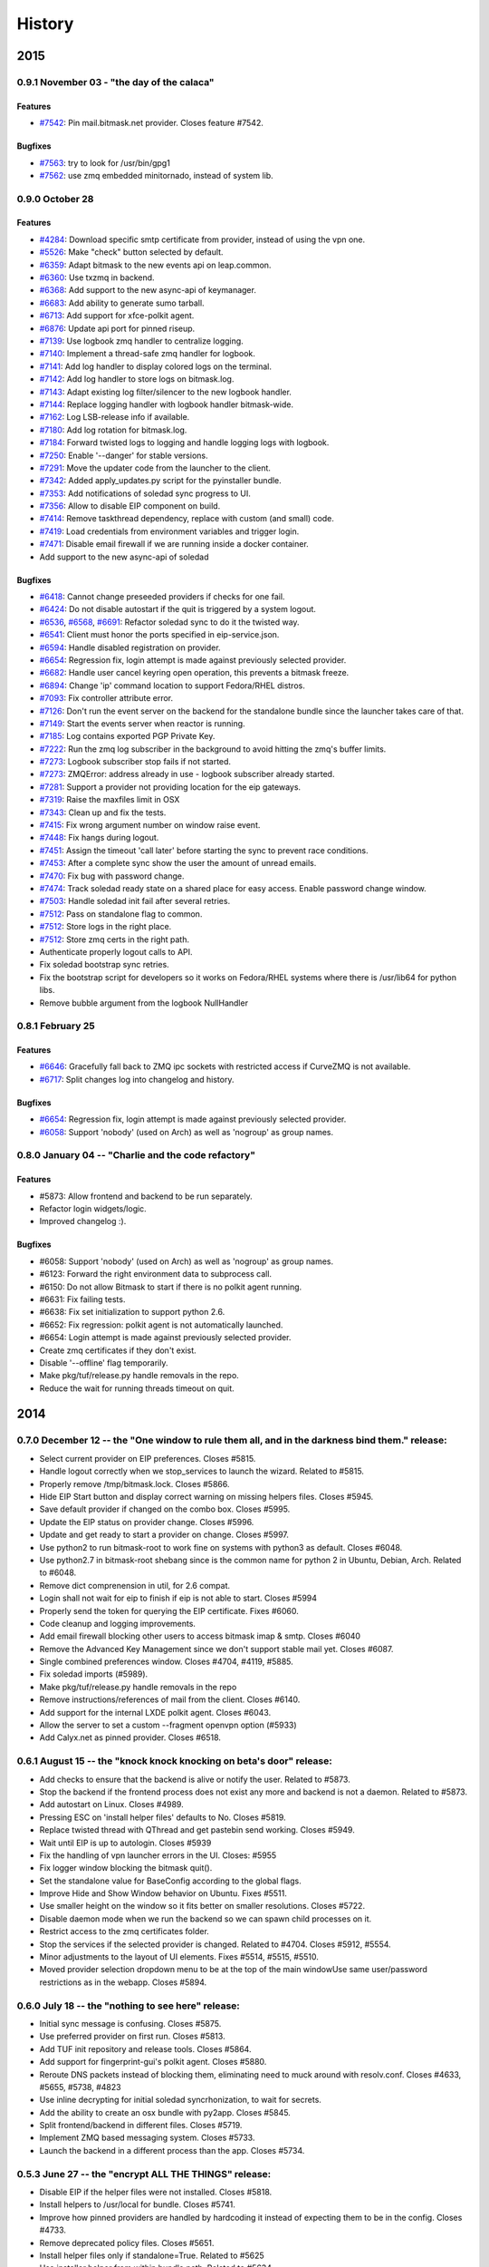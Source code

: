 .. :history::

History
-------

====
2015
====

0.9.1 November 03 - "the day of the calaca"
+++++++++++++++++++++++++++++++++++++++++++

Features
~~~~~~~~
- `#7542 <https://leap.se/code/issues/7542>`_: Pin mail.bitmask.net provider. Closes feature #7542.

Bugfixes
~~~~~~~~
- `#7563 <https://leap.se/code/issues/7563>`_: try to look for /usr/bin/gpg1
- `#7562 <https://leap.se/code/issues/7562>`_: use zmq embedded minitornado, instead of system lib.

0.9.0 October 28
++++++++++++++++

Features
~~~~~~~~

- `#4284 <https://leap.se/code/issues/4284>`_: Download specific smtp certificate from provider, instead of using the vpn one.
- `#5526 <https://leap.se/code/issues/5526>`_: Make "check" button selected by default.
- `#6359 <https://leap.se/code/issues/6359>`_: Adapt bitmask to the new events api on leap.common.
- `#6360 <https://leap.se/code/issues/6360>`_: Use txzmq in backend.
- `#6368 <https://leap.se/code/issues/6368>`_: Add support to the new async-api of keymanager.
- `#6683 <https://leap.se/code/issues/6683>`_: Add ability to generate sumo tarball.
- `#6713 <https://leap.se/code/issues/6713>`_: Add support for xfce-polkit agent.
- `#6876 <https://leap.se/code/issues/6876>`_: Update api port for pinned riseup.
- `#7139 <https://leap.se/code/issues/7139>`_: Use logbook zmq handler to centralize logging.
- `#7140 <https://leap.se/code/issues/7140>`_: Implement a thread-safe zmq handler for logbook.
- `#7141 <https://leap.se/code/issues/7141>`_: Add log handler to display colored logs on the terminal.
- `#7142 <https://leap.se/code/issues/7142>`_: Add log handler to store logs on bitmask.log.
- `#7143 <https://leap.se/code/issues/7143>`_: Adapt existing log filter/silencer to the new logbook handler.
- `#7144 <https://leap.se/code/issues/7144>`_: Replace logging handler with logbook handler bitmask-wide.
- `#7162 <https://leap.se/code/issues/7162>`_: Log LSB-release info if available.
- `#7180 <https://leap.se/code/issues/7180>`_: Add log rotation for bitmask.log.
- `#7184 <https://leap.se/code/issues/7184>`_: Forward twisted logs to logging and handle logging logs with logbook.
- `#7250 <https://leap.se/code/issues/7250>`_: Enable '--danger' for stable versions.
- `#7291 <https://leap.se/code/issues/7291>`_: Move the updater code from the launcher to the client.
- `#7342 <https://leap.se/code/issues/7342>`_: Added apply_updates.py script for the pyinstaller bundle.
- `#7353 <https://leap.se/code/issues/7353>`_: Add notifications of soledad sync progress to UI.
- `#7356 <https://leap.se/code/issues/7356>`_: Allow to disable EIP component on build.
- `#7414 <https://leap.se/code/issues/7414>`_: Remove taskthread dependency, replace with custom (and small) code.
- `#7419 <https://leap.se/code/issues/7419>`_: Load credentials from environment variables and trigger login.
- `#7471 <https://leap.se/code/issues/7471>`_: Disable email firewall if we are running inside a docker container.
- Add support to the new async-api of soledad

Bugfixes
~~~~~~~~

- `#6418 <https://leap.se/code/issues/6418>`_: Cannot change preseeded providers if checks for one fail.
- `#6424 <https://leap.se/code/issues/6424>`_: Do not disable autostart if the quit is triggered by a system logout.
- `#6536 <https://leap.se/code/issues/6536>`_, `#6568 <https://leap.se/code/issues/6568>`_, `#6691 <https://leap.se/code/issues/6691>`_: Refactor soledad sync to do it the twisted way.
- `#6541 <https://leap.se/code/issues/6541>`_: Client must honor the ports specified in eip-service.json.
- `#6594 <https://leap.se/code/issues/6594>`_: Handle disabled registration on provider.
- `#6654 <https://leap.se/code/issues/6654>`_: Regression fix, login attempt is made against previously selected provider.
- `#6682 <https://leap.se/code/issues/6682>`_: Handle user cancel keyring open operation, this prevents a bitmask freeze.
- `#6894 <https://leap.se/code/issues/6894>`_: Change 'ip' command location to support Fedora/RHEL distros.
- `#7093 <https://leap.se/code/issues/7093>`_: Fix controller attribute error.
- `#7126 <https://leap.se/code/issues/7126>`_: Don't run the event server on the backend for the standalone bundle since the launcher takes care of that.
- `#7149 <https://leap.se/code/issues/7149>`_: Start the events server when reactor is running.
- `#7185 <https://leap.se/code/issues/7185>`_: Log contains exported PGP Private Key.
- `#7222 <https://leap.se/code/issues/7222>`_: Run the zmq log subscriber in the background to avoid hitting the zmq's buffer limits.
- `#7273 <https://leap.se/code/issues/7273>`_: Logbook subscriber stop fails if not started.
- `#7273 <https://leap.se/code/issues/7273>`_: ZMQError: address already in use - logbook subscriber already started.
- `#7281 <https://leap.se/code/issues/7281>`_: Support a provider not providing location for the eip gateways.
- `#7319 <https://leap.se/code/issues/7319>`_: Raise the maxfiles limit in OSX
- `#7343 <https://leap.se/code/issues/7343>`_: Clean up and fix the tests.
- `#7415 <https://leap.se/code/issues/7415>`_: Fix wrong argument number on window raise event.
- `#7448 <https://leap.se/code/issues/7448>`_: Fix hangs during logout.
- `#7451 <https://leap.se/code/issues/7451>`_: Assign the timeout 'call later' before starting the sync to prevent race conditions.
- `#7453 <https://leap.se/code/issues/7453>`_: After a complete sync show the user the amount of unread emails.
- `#7470 <https://leap.se/code/issues/7470>`_: Fix bug with password change.
- `#7474 <https://leap.se/code/issues/7474>`_: Track soledad ready state on a shared place for easy access. Enable password change window.
- `#7503 <https://leap.se/code/issues/7503>`_: Handle soledad init fail after several retries.
- `#7512 <https://leap.se/code/issues/7512>`_: Pass on standalone flag to common.
- `#7512 <https://leap.se/code/issues/7512>`_: Store logs in the right place.
- `#7512 <https://leap.se/code/issues/7512>`_: Store zmq certs in the right path.
- Authenticate properly logout calls to API.
- Fix soledad bootstrap sync retries.
- Fix the bootstrap script for developers so it works on Fedora/RHEL systems where there is /usr/lib64 for python libs.
- Remove bubble argument from the logbook NullHandler

0.8.1 February 25
+++++++++++++++++

Features
~~~~~~~~
- `#6646 <https://leap.se/code/issues/6658>`_: Gracefully fall back to ZMQ ipc sockets with restricted access if CurveZMQ is not available.
- `#6717 <https://leap.se/code/issues/6717>`_: Split changes log into changelog and history.

Bugfixes
~~~~~~~~
- `#6654 <https://leap.se/code/issues/6654>`_: Regression fix, login attempt is made against previously selected provider.
- `#6058 <https://leap.se/code/issues/6058>`_: Support 'nobody' (used on Arch) as well as 'nogroup' as group names.

0.8.0 January 04 -- "Charlie and the code refactory"
++++++++++++++++++++++++++++++++++++++++++++++++++++

Features
~~~~~~~~
- #5873: Allow frontend and backend to be run separately.
- Refactor login widgets/logic.
- Improved changelog :).

Bugfixes
~~~~~~~~
- #6058: Support 'nobody' (used on Arch) as well as 'nogroup' as group names.
- #6123: Forward the right environment data to subprocess call.
- #6150: Do not allow Bitmask to start if there is no polkit agent running.
- #6631: Fix failing tests.
- #6638: Fix set initialization to support python 2.6.
- #6652: Fix regression: polkit agent is not automatically launched.
- #6654: Login attempt is made against previously selected provider.
- Create zmq certificates if they don't exist.
- Disable '--offline' flag temporarily.
- Make pkg/tuf/release.py handle removals in the repo.
- Reduce the wait for running threads timeout on quit.

====
2014
====

0.7.0 December 12 -- the "One window to rule them all, and in the darkness bind them." release:
+++++++++++++++++++++++++++++++++++++++++++++++++++++++++++++++++++++++++++++++++++++++++++++++

- Select current provider on EIP preferences. Closes #5815.
- Handle logout correctly when we stop_services to launch the
  wizard. Related to #5815.
- Properly remove /tmp/bitmask.lock. Closes #5866.
- Hide EIP Start button and display correct warning on missing helpers
  files. Closes #5945.
- Save default provider if changed on the combo box. Closes #5995.
- Update the EIP status on provider change. Closes #5996.
- Update and get ready to start a provider on change. Closes #5997.
- Use python2 to run bitmask-root to work fine on systems with python3
  as default. Closes #6048.
- Use python2.7 in bitmask-root shebang since is the common name for
  python 2 in Ubuntu, Debian, Arch. Related to #6048.
- Remove dict comprenension in util, for 2.6 compat.
- Login shall not wait for eip to finish if eip is not able to
  start. Closes #5994
- Properly send the token for querying the EIP certificate. Fixes
  #6060.
- Code cleanup and logging improvements.
- Add email firewall blocking other users to access bitmask imap &
  smtp. Closes #6040
- Remove the Advanced Key Management since we don't support stable
  mail yet. Closes #6087.
- Single combined preferences window. Closes #4704, #4119, #5885.
- Fix soledad imports (#5989).
- Make pkg/tuf/release.py handle removals in the repo
- Remove instructions/references of mail from the client. Closes #6140.
- Add support for the internal LXDE polkit agent. Closes #6043.
- Allow the server to set a custom --fragment openvpn option (#5933)
- Add Calyx.net as pinned provider. Closes #6518.

0.6.1 August 15 -- the "knock knock knocking on beta's door" release:
+++++++++++++++++++++++++++++++++++++++++++++++++++++++++++++++++++++

- Add checks to ensure that the backend is alive or notify the
  user. Related to #5873.
- Stop the backend if the frontend process does not exist any more and
  backend is not a daemon. Related to #5873.
- Add autostart on Linux. Closes #4989.
- Pressing ESC on 'install helper files' defaults to No. Closes #5819.
- Replace twisted thread with QThread and get pastebin send
  working. Closes #5949.
- Wait until EIP is up to autologin. Closes #5939
- Fix the handling of vpn launcher errors in the UI. Closes: #5955
- Fix logger window blocking the bitmask quit().
- Set the standalone value for BaseConfig according to the global
  flags.
- Improve Hide and Show Window behavior on Ubuntu. Fixes #5511.
- Use smaller height on the window so it fits better on smaller
  resolutions. Closes #5722.
- Disable daemon mode when we run the backend so we can spawn child
  processes on it.
- Restrict access to the zmq certificates folder.
- Stop the services if the selected provider is changed. Related to
  #4704. Closes #5912, #5554.
- Minor adjustments to the layout of UI elements. Fixes #5514, #5515,
  #5510.
- Moved provider selection dropdown menu to be at the top of the main
  windowUse same user/password restrictions as in the webapp. Closes
  #5894.

0.6.0 July 18 -- the "nothing to see here" release:
+++++++++++++++++++++++++++++++++++++++++++++++++++

- Initial sync message is confusing. Closes #5875.
- Use preferred provider on first run. Closes #5813.
- Add TUF init repository and release tools. Closes #5864.
- Add support for fingerprint-gui's polkit agent. Closes #5880.
- Reroute DNS packets instead of blocking them, eliminating need to
  muck around with resolv.conf. Closes #4633, #5655, #5738, #4823
- Use inline decrypting for initial soledad syncrhonization, to wait
  for secrets.
- Add the ability to create an osx bundle with py2app. Closes #5845.
- Split frontend/backend in different files. Closes #5719.
- Implement ZMQ based messaging system. Closes #5733.
- Launch the backend in a different process than the app. Closes
  #5734.

0.5.3 June 27 -- the "encrypt ALL THE THINGS" release:
++++++++++++++++++++++++++++++++++++++++++++++++++++++

- Disable EIP if the helper files were not installed. Closes #5818.
- Install helpers to /usr/local for bundle. Closes #5741.
- Improve how pinned providers are handled by hardcoding it instead of
  expecting them to be in the config. Closes #4733.
- Remove deprecated policy files. Closes #5651.
- Install helper files only if standalone=True. Related to #5625
- Use installer helper from within bundle path. Related to #5634
- Pin Riseup as a provider. Closes #5783.
- Update the bundled binaries to their path if their sha256 is not
  correct. Closes #5759.
- Use a dict instead an object to ease later serialization of
  ProviderConfig.

0.5.2 June 6 -- the "are we there yet" release:
+++++++++++++++++++++++++++++++++++++++++++++++

- Unblock local multicast IPs from linux firewall, to allow SSDP and
  Bonjour/mDNS to work.
- Add support for gnome-shell polkit agent. Closes #4144, #4218.
- Update username regex to support the same as webapp. Closes #5965.
- Wrong error message for username too short. Fixes #5697.
- Cleanup and refactor username/password validators.
- Fix EIP autostart failing. Closes #5721.
- Block ipv6 traffic for the moment. Closes #5693
- Fix bug with ipv6 blocking that caused block to not get removed from
  firewall when Bitmask quit.
- Bring firewall down when switching EIP off. Closes #5687
- Add OPENVPN_BIN_PATH for OSX so that EIP starts properly.
- Allow usernames to end in a digit.
- Improve signal handling in the mainwindow and wizard.
- Enable UI when OpenVPN bin is not found, plus check before starting
  EIP. Fixes #5619.
- Properly set the userid for SMTP.
- Update EIP UI if it fails to download the config.
- Make use of cmdline in psutil backwards-compatible. Closes #5689
- Add versioning support to bitmask-root.
- Show flag of country for eip exit node, if available. Related #1232
- Fix nameserver restoring. Closes #5692
- Warn user if resolvconf cannot be found.
- Refactor Keymanager to backend. Closes #5711.
- Cleanup backend from hacks. Closes #5698.
- Improve wait and quit process.
- Move soledad password change to backend.
- Move Mail logic to backend.
- Separate imap/smtp logic from conductor.
- Refactor SoledadBootstrapper to backend. Closes #5481.

0.5.1 May 16 -- the "lil less leaky" release:
+++++++++++++++++++++++++++++++++++++++++++++

- Use non blocking dialog so the Pastebin result does not block the
  app. Closes #5404.
- Handle provider setup problems and show an error to the user. Closes
  #5424.
- Disable providers combo box during check and enable combo or line
  edit depending on radio button. Closes #5495.
- Hide the bandwidth widget and update status icon if the openvpn
  process is killed. Closes #5497.
- Change password doesn't work. Closes #5540.
- Hide services that the current logged in provider does not
  have. Closes #5550.
- If we don't have a provider supporting that service we hide the
  actions along with the widgets. Related to #5550.
- Client mistakenly says that traffic is routed in the clear. Closes
  #5551.
- Avoid user getting errors if he does a 'ctrl-c' on the wizard during
  the first run. Closes #5559.
- Download/upload rates were displayed backwards in the widget
  rate. Closes #5563.
- Fix unable to login issue. Closes #5581.
- Hardcode paths for openvpn if STANDALONE=True. Related: #5592
- Increase waiting time to wait for polkit agent to be up. Closes:
  #5595
- Use openvpn hard restart. Closes: #5669
- Enable Turn ON button for EIP whenever possible (json and cert are
  in place). Fixes #5665, #5666.
- Fix Logout button bottom margin. Fixes #4987.
- Properly finish the Qt app before stopping the reactor.
- Let OpenVPN run its course when a ping-restart happens. Fixes #5564.
- Refactor smtp logic into its bootstrapper.
- Add flag to allow the user to start the app hidden in the
  tray. Closes #4990.
- Refactor: move SRPAuth to the backend. Closes #5347.
- Refactor: move EIP to backend. Closes #5349.
- Use PySide @Slot decorator instead of 'SLOT' docstring. Closes
  #5506.
- Advanced key management: show a note to the user if the provider
  does not support Encrypted Email. Closes #5513.
- Gracefully handle SIGTERM, with addSystemEventTrigger twisted
  reactor's method. Closes #5672.
- Hide the main window on quit as first thing and show a tooltip to
  inform that we are closing.
- Increase expiration life of a pastebin log from 1 week to 1 month.
- Use iptables firewall. Closes: #5588
- Refactor Soledad initialization retries to SoledadBootstrapper.
- Refactor EIPBootstrapper to the backend. Closes #5348.
- Add flag to skip provider checks in wizard (only for testing).
- Add support for Mate's polkit agent.

0.5.0 Apr 4 -- the "Long time no see" release:
++++++++++++++++++++++++++++++++++++++++++++++
- Fix logging out typo, closes #4815.
- Improve logout action, related to #5131.
- In case of soledad bootstrap error (e.g.: network failure), re run
  all the setup process.
- Correct resolvconf usage. Avoids permanent break of
  resolv.conf. Closes #4633.
- Disable and stop EIP when you set EIP as disabled in the preferences
  dialog. Closes #4670.
- Advanced Key Management: add view for stored public keys. Closes
  #4734.
- Reset registration error and input widgets if the user goes back to
  provider selection in wizard. Closes #4742.
- Disconnect signals before closing the wizard. Closes #4817.
- Fix logout error message, display it similarly to other errors in
  the app. Closes #4942.
- Client should say 1 unread email, not emails. Closes #4952.
- Update menu name in Wizard. Closes #4984.
- Config help menu: do not use an empty password. Closes #4985.
- Handle wizard close correctly. Closes #4986.
- Fix "Something went wrong with the logout" misleading error in every
  logout. Closes #4995 and #5071.
- Use version checks in the wizard when the user choose to use an
  existing provider. Closes #5048.
- Move error messages from srpauth to the GUI and refactor
  signals. Closes #5219.
- Fix psutil version to avoid conflicts with gnupg required
  version. Closes #5309.
- Update bitmask url in PKG-INFO. Closes #5395.
- Disable 'next' button if the checks passed but the provider is
  changed. Closes #5396.
- Do not start soledad and mail if the mail service is
  disabled. Closes #5411.
- Don't escape logs for pastebin. Closes #5433.
- Handle closed Soledad database on quit, speedup exit. Closes #5130.
- Catch shutdown errors. Closes: #5313
- Properly reset imap session on logout. Closes: #4925
- Sync Soledad before bootstrapping mail only if the key for the user
  is not found locally. Otherwise, defer to thread and
  continue. Closes #5083.
- Set as selected default for the eip preferences window the item
  selented in the bitmask main window. Closes #5153.
- Cancel login does not work or needs to be pressed twice. Closes
  #4869, #4973.
- Fail gracefully against keyring import errors.
- Update requirements and code for the new psutil version.
- Use Bitmask icon instead of LEAP's for the super user dialog in
  OSX. Fixes #4273.
- Workaround a bug in Ubuntu where the menu is not displayed in the
  global menu bar. Fixes #5420.
- Wizard: select by default the use of an existing provider if we have
  configured at least one. Closes #4488.
- Add in-app indication of how to connect to local imap and
  smtp. Closes #4530.
- Warn the user on incompatible api error.
- Warn the user if is using an old app version. Closes #4636.
- Minor UI changes: re-arrange main window so that the login widget is
  at the top and preferences are available under the menu.
- Disable Advanced Key Manager import feature since it's experimental
  and may cause data loss. Closes #4877.
- Offline mode for debugging. Closes: #4943
- Add pastebin button to upload logs from the logs window to ease bug
  report. Closes #5163.
- Add support for self signed certs. Closes #5391.
- Add hotkey for the Help menu. Closes #5401.
- Add --repair-mailboxes command line option. It will be needed to
  migrate existing account after a data schema changes, like it will
  be happening for 0.5.0. Closes #4792.
- Make first Soledad sync wait for EIP to come up after logging in.
  Fixes #4885.
- Ensure IMAP flushes data to disk before quitting. Closes #5095.
- Update key manager auth to interact with webapp v2. Fixes #5120.
- Handle invalid auth tokens when syncing Soledad, and show an error
  on the GUI. Fixes #5191.
- After connecting EIP check for DNS resolution and warn the user on
  error. Closes #5301.
- Display domain for provider the user has just logged in. Fixes
  #4631.
- Add ability to import a maildir into a local mailbox.
- Add ability to write mail logs to a separate file.
- Show hash info in About bitmask (for debian versions).
- Add the appname in the reported version string.
- Move/refactor SRPRegister to the backend.
- Add ability to nice application via environment variable.
- Refactor ProviderBootstrapper out of the UI modules to a Backend
  module, obscuring all the details.
- Remove qt4reactor as a dependency.

====
2013
====

0.3.8 Dec 6 -- the "Three week child" release:
+++++++++++++++++++++++++++++++++++++++++++++++
- Make the preferences window selects the current selected provider in
  the login widget even if the user is not logged in. Closes #4490.
- Support non-ascii characters in a provider name. Closes #4952.
- Disable Turn On EIP in tray if the service is disabled. Closes #4630.
- Do not show the generic message "EIP has stopped" since it's
  redundant. Fixes #4632.
- Avoid attempt to install policykit file in debian package. Closes:
  #4404
- Properly close Soledad at quit time. Fixes #4504.
- Fix soledad bootstrap subtasks order. Closes #4537.
- Add --nobind as a VPN parameter to prevent binding on local
  addresses. Fixes #4543.
- Disable Turn On EIP until we have an usable provider. Closes #4523.
- Load provider if the wizard was rejected and the setup was
  completed.
- Disable Turn On EIP if the "Encrypted Internet" service is disabled.
  Closes #4555.
- If EIP service is disabled display 'Disabled' instead of 'You need
  to login to use Encrypted Internet'.
- Disable eip-config until we have configured the provider. Closes
  #4422.

0.3.7 Nov 15 -- the "The Big Lebowsky" release:
+++++++++++++++++++++++++++++++++++++++++++++++
- Use custom SysTray in order to display per-service tooltip easily.
  Closes #3998.
- Escape logs with html contents so they get displayed in plaintext
  on the log viewer. Closes #4146.
- Wizard now behaves correctly in provider selection after click
  'cancel' or 'back'. Closes #4148.
- Handle Timeout errors during register process. Closes #4358.
- Send user's key to nickserver whenever keymanager is
  initialized. Closes #4364.
- Password change dialog is now properly enabled. Closes #4449.
- Remember provider checks in wizard, do not re-run them if the user
  goes back and forth through the wizard. Closes #3814 and #3815.
- Improve compatibility with OSX Mavericks. Fixes #4379.
- Initialize mail service with the userid after login, to allow
  multiple accounts. Closes: #4394
- Give SMTP the current logged in userid. Related to #3952.
- Do not wait for initial soledad sync to complete to launch mail
  services. Closes: #4452
- Add hint to user about the duration of the key generation. Closes
  #3958.
- Add advanced key management feature. Closes #4448.
- Properly log EIP status changes.

0.3.6 Nov 1 -- the "bạn có thể đọc này?" release:
+++++++++++++++++++++++++++++++++++++++++++++++++

- Fix problem changing a non-ascii password. Closes #4003.
- Enable password change in the client only if it has started the
  correct services. Closes #4093.
- Select the current logged in provider in the preferences
  window. Closes #4117.
- Fix problem with non-ascii paths. Closes #4189.
- Capture soledad boostrap errors after latest soledad changes.
- Refactor keyring handling and make it properly save user and
  password. Fixes #4190.
- Properly stop the imap daemon at logout. Fixes #4199.
- Align left the speed and transferred displays for EIP. Fixes #4204.
- Remove autostart eip option from settings panel, rely on last used
  setting. Closes #4132.
- Add support for requests 1.1.0 (raring). Closes: #4308
- Refactor mail connections to use state machine. Closes: #4059
- Add a command to setup.py to freeze the versions reported under
  debian branches. Closes: #4315
- Use coloredlogs handler if present (for development, not a
  requirement).
- Hide the GUI for services that are not supported on the set of
  configured providers. Closes #4170.

0.3.5 Oct 18 -- the "I can stand on one foot" release:
++++++++++++++++++++++++++++++++++++++++++++++++++++++

- In case of Soledad failure, display to the user that there was a
  problem. Closes #4025.
- Widget squashing problem in wizard checking a new provider. Closes
  #4058.
- Remember last domain used to login. Closes #4116.
- Display first run wizard, regardless of pinned providers. Closes
  #4143.
- Show EIP status 'ON' in the systray tooltip when is
  connected. Related to #3998.
- Catch u1db errors during soledad initialization.
- Disable --danger flag on release versions. Closes #4124.
- Display mail status in the tray icon as an enabled item. Fixes
  #4036.
- Only show N unread Emails when N > 0. Fixes #4098.
- Hide login error message when the user interacts with the widgets
  to fix the potential problem. Fixes #4022.
- Add call to `make` to the bootstrap script.
- Improve GUI based on QA rounds. Fixes #4041 and #4042.
- Increase the amount of retries for the authentication request
  session. Fixes #4037.
- Rename EIP to Encrypted Internet in its preference panel. Fixes
  #4057.
- Disable stdout redirection on Windows for the time being since it
  breaks the bundle.
- Default UP_SCRIPT and DOWN_SCRIPT to None and only add that
  parameter to the vpn command if not None.
- Look for gpg on windows with the .exe extension.
- Change the Util menu to be named File in OSX. Fixes #4039.
- Show more context information in the logs. Closes #3923.
- Automate internationalization process, create project file
  dynamically on make. Closes #3925.
- Add support for running lxde polkit agent. Closes #4028.
- Added Vietnamese and English (United Kingdom) translations.
- Implements openvpn observer. Closes: #3901
- Reconnect EIP if network down. Closes #3790
- Reconnect if tls-restart. Closes: #3262

0.3.4 Oct 4 -- the "look at my new makeup" release:
+++++++++++++++++++++++++++++++++++++++++++++++++++

- Fixes a bug where you cannot login to a different provider once
  you logged in to another one. Fixes #3695.
- Resets the session for every login attempt. Related to #3695.
- Avoid error message if --version flag is used. Closes #3914.
- Fix a bug in which failing to authenticate properly left
  connection in an unconsistent state. Closes: #3926
- Avoids errors due to the EIP switch button and action being
  enabled when we do not have a configured provider. Closes: #3927
- Add more verbose error handling during key generation and syncing.
  Helps diagnose: #3985; Addresses in part: #3965
- Choose one gnupg binary path that is also not a symlink. Closes
  #3999.
- Refactor vpn launchers, reuse code, improve implementations,
  update documentation. Closes #2858.
- Add preferences option to enable/disable the automatic start of
  EIP and selection of the EIP provider to auto start. Closes #3631.
- Force cleanlooks style for kde only if the app is running from
  bundle. Closes #3981.
- Add a dropdown for known providers in the wizard. Closes #3995.
- Separate pinned providers from user configures ones. Closes #3996.
- Improve error handling during soledad bootstrap. Closes: #3965.
  Affects: #3619, #3867, #3966
- Implement new UI design. Closes #3973.
- Make the initial provider cert verifications against our modified
  CA-bundle (includes ca-cert certificates, for now). Closes: #3850
- Use token header for authenticated requests. Closes #3910.
- Do not distinguish between different possible authentication
  errors. Fixes #3859.
- Do not start Soledad if Mail is not enabled. Fixes #3989.
- Allow window minization on OSX. Fixes #3932.
- Properly stop the smtp daemon. Fixes #3873.

0.3.3 Sep 20 -- "the calm after the tempest" release:
+++++++++++++++++++++++++++++++++++++++++++++++++++++

- Remove execution bits in text files in bundle. Closes #3617.
- Use generic bad username/password message instead of specific ones when
  the user uses incorrect data during login. Closes #3656.
- Fix LoggerWindow saving more than one line return per line in the logs
  file. Closes #3714.
- Fix keyring imports so we do not get import errors. Closes: #3759
- Catch logout problem, display a user message and allow log back in after a
  successful logout if there was a logout error before. Closes #3774.
- Fix path prefix helper for the bundle and add regresion tests. Closes #3778.
- Prevent dialogs closing the app when it has been minimized to the tray. Closes #3791.
- Do not try to install resolv-update globally. Closes: #3803
- Inconsistent hide/show main window from tray action. Closes #3821.
- Allow SMTP to start even when provider does not offer EIP. Closes: #3847
- Fix username case problem at register/login. Closes #3857.
- Catch IndexError on `first` utility.
- Update git repo name in docs. Closes: #3417
- Move STANDALONE flag to a module and unify get_path_prefix queries.
  Closes #3636.
- Display the Encrypted Internet and Encrypted Email status in the systray
  tooltip. Closes #3758.
- Tasktray menu changes, closes #3792.
- Remove the provider domain item (e.g. bitmask.net).
- Rename the EIP status menu items to be more descriptive.
- Change the EIP status menu items from disabled menu items
  to submenus with children.
- Move the EIP action menu items under the EIP status submenu tree.
- Adds ``--version`` flag. Closes: #3816
- Refactors EIPConnection to use LEAPConnection state machine. Closes: #3900
- Include resource files and ui in the distrubution tarball. Closes: #3825

0.3.2 Sep 6 -- the "no crashes or anything" release:
++++++++++++++++++++++++++++++++++++++++++++++++++++

- Fix up script in non-bundle linuces. Closes: #3450
- Logout stops imap and smtp services. Closes: #3553
- Properly daemonize polkit-gnome-authentication-agent. Closes: #3554
- Set appropiate error on login cancel. Closes #3582.
- Fix gateway selection problem. Closes 3595.
- Fix typo in wizard: stablish -> establish. Closes #3615.
- Display Encrypted Mail instead of mx in wizard. Closes #3657.
- Fix save logs to file dialog freezing. Closes #3675.
- Complain if setup.py is run with python3. Closes: #3711
- Enable preferences option in systray. Closes #3717.
- Make soledad emit failed signal for all kinds of socket error.
- Allow to selectively silence logs from different leap components. Closes: #3504
- Add option to select gateway manually in the preferences panel. Closes #3505.
- Add preferences option to select the enabled services of a provider. Closes #3534.
- Refactor basic password checks. Closes #3552.
- Use dirspec instead of plain xdg. Closes #3574.
- Remove last page from wizard. Closes #3616.
- Display encrypted mail status in the tray. Closes #3659.

0.3.1 Aug 23:
+++++++++++++

- Replace wizard images with the rainbow mask. Closes #3425.
- Update leap.common minimum version needed.
- Set the standalone flag before it's being used. Fixes #3426.
- Stop the twisted reactor adding the stop call to the call chain
  instead of stopping it directly. Fixes #3406.
- Allow soledad initialization to retry if it times out. Closes:
  #3413
- Activate window when setting it visible. Also display Hide/Show
  message in the tray icon taking into account the window
  activation. Fixes #3433.
- Do not start IMAP daemon if mail was not selected among the
  services. Fixes #3435.
- Reword RECONNECTING state of openvpn. Fixes #3429.
- Improve OpenVPN detection by searching for a specific leap-only
  string in the command line. This makes it possible to run other
  VPN instances while also using EIP. Fixes #3268 and #3364.
- OSX: Check for the tun.kext existence in /Library/Extensions
  instead of /System/Library/Extensions. Fixes #3271.
- Use DELETE /1/logout to properly logout. Fixes #3510.
- Make the poll interval bigger to improve openvpn's internal
  behavior. If it gets queried too many times per second, it's
  behavior won't be good. Fixes #3430.
- Transforms usernames to lower case before they are used in the
  registration and authentication. Closes #3541.
- Add filter option to the logger window. Closes #3407.
- Add a preference panel that lets you change your password. Closes
  #3500 #2798 #3533.
- Move all client code into its own namespace
  (leap.bitmask). Closes: #2959
- Make mail fetch interval in imap service configurable via
  environment variable. Closes: #3409
- Update to new soledad package scheme (common, client and
  server). Closes #3487.
- Fetch incoming mail when mail client logs in. Closes: #3525
- Add first draft of the UI for Encrypted Mail. Closes #3499.

0.3.0 Aug 9:
++++++++++++

- Add missing scripts does not stop if a command fails, also warns
  the user if there was an error. Closes #3294.
- Replace 'Sign Out' with 'Log Out' and 'User' with
  'Username'. Closes #3319.
- Verify cacert existence before using it. Closes bug #3362.
- Properly handle login failures. Closes bug #3401.
- Bugfix, avoid getting negative rates. Closes #3274.
- Raise window when setting it as visible. Fixes #3374
- Fail gracefully when the events port 8090 is in use by something
  else. Fixes #3276.
- Validate the username in the login form against the same regexp as
  the wizard registration form. Fixes #3214.
- Update text from the tray menu based on the visibility of the
  window. Fixes #3400.
- Add check for outdated polkit file. Closes #3209.
- Add support for multiple schemas so we can support multiples api
  versions. Closes #3310.
- Rebrand the client to be named Bitmask. Feature #3313.
- Add cancel button to login. Closes #3318.
- Add multiple schema support for SMTP. Closes #3403.
- Add multiple schema support for Soledad. Closes #3404.
- Update Transifex project name and translators'
  documentation. Closes #3418.
- Add check for tuntap kext before launching openvpn. Closes: #2906
- Accept flag for changing openvpn verbosity in logs. Closes: #3305
- Add imap service to the client. Closes: #2579
- Add pyside-uic support inside the virtualenv. This way it won't
  fail to 'make' if the virtualenv is activated. Closes #3411.
- Reintegrate SMTP relay module. Closes #3375
- Reintegrate Soledad into the client. Closes #3307.
- Support bundled gpg. Related to #3397.
- Set the default port for SMTP to be 2013.
- Display a more generic error message in the main window, and leave
  the detailed one for the log. Closes #3373.

0.2.4 Jul 26:
+++++++++++++

- Use the provider CA cert for every request once we have it
  bootstrapped (TOFU). Closes #3227.
- Make calls to leap.common.events asynchronous. Closes #2937.
- Always logout when closing the app if the user previously signed
  in. Fixes #3245.
- Make sure the domain field in provider.json is escaped to avoid
  potential problems. Fixes #3244.
- Fix incorrect handling of locks in Windows so that stalled locks
  do not avoid raising the first instance of the app. Closes: #2910
- Use traffic rates instead of totals. Closes #2913
- Allow to alternate between rates and total throughput for the
  virtual interface. Closes: #3232
- Reset rates/totals when terminating connection. Closes #3249
- Fix a bug in the displayed magnitude for the up/down traffic rates
  and totals.
- Force Cleanlooks style if we are running in a KDE environment, so
  that it doesn't load potentially incompatible Qt libs. Fixes
  #3194.
- Wrap long login status messages to 40 characters. Fixes #3124
- Workaround a segmentation fault when emitting a signal with its
  last parameter being None. Fixes #3083.
- Added IS_RELEASE_VERSION flag that allows us to use code only in
  develop versions. Closes #3224.
- Try to terminate already running openvpn instances. Closes #2916
- Linux: Dynamically generate policy file for polkit. Closes #3208
- Workaround some OpenVPN problems with priviledge dropping and
  routing. Fixes #3178 #3135 #3207 #3203

0.2.3 Jul 12:
+++++++++++++

- Adapt code to Soledad 0.2.1 api.
- Fix Main Window briefly display before the wizard on first
  start. Closes Bug #2954.
- Bugfix: Remember should not be automatically set to
  checked. Closes #2955.
- Bugfix: reload config if switching to a different provider. Closes
  #3067.
- Bugfix: logger window's toggle button reflects window
  state. Closes #3152.
- Set timeout for requests to 10 seconds globally, configurable from
  leap.util.constants. Fixes #2878.
- Bugfix: display error message on registration problem. Closes
  #3039.
- Make wizard use the main event loop, ensuring clean termination.
- Use cocoasudo for installing missing updown scripts.
- Bugfix: Systray Turn ON action fails because is not correctly
  enabled/disabled. Closes #3125.
- Bugfix: wrong systray icon on startup. Closes #3147.
- Bugfix: parse line return in the logger window. Closes #3151.
- Do not log user data on registration. Fixes #3168.
- Add --log-append eip.log to windows EIP launcher options to save
  the logs in case of any problems. Fixes #2054.
- OSX: Make the install_path relative to the launcher path instead
  -f absolute.
- OSX: Fix icon display in cocoasudo.
- OSX: Raise window when showing if running on OSX.
- Bugfix: EIP status button moved to status panel.
- Check if there is no gateway to use and display correct
  message. Close #2921.
- Reorder tray icons according new design. Closes #2919.
- Redirect stdout/stderr and twisted log to the logger. Closes
  #3134.
- Improve LoggerWindow colors for easier debugging.
- Move the key manager to its own repository/package.

0.2.2 Jun 28:
+++++++++++++

- Add support for the kde polkit daemon
- Handle 'Incorrect Password' exception (keyring)
- Select the configured domain in the providers combo box. Closes
  #2693.
- Remember provider along with the username and password. Closes
  #2755.
- Close the app on rejected wizard. Closes bug #2905.
- Only use the Keyring when it's using a known good backend. Closes
  #2960
- Update implementation and semantics of the supported and available
  services by a provider. Closes bug #3032.
- Only show the question mark for a check being done if the previous
  -ne passed. Fixes #2569.
- Fix main client window not restoring after minimized into
  systray. Closes #2574
- Set EIP different status icons depending on OS. Closes #2643.
- Reimplement openvpn invocation to use twisted ProcessProtocol
- Add runtime requirements checker, verifies that the requirements
  are installed and in its correct versions. Closes #2563
- Add centraliced logging facility, log history in a window. Closes
  #2566
- Improve wizard, hide registration widgets (labels, inputs, button)
  and only display a message. Closes #2694
- Clarify labels through the app (use of EIP)
- Check if the provider api version is supported. Closes feature
  #2774.
- Autoselect VPN gateway based on timezone. Closes #2790.
- Disable vpn disconnect on logout. Closes #2795.
- Improve gateway selector based on timezone. It allows to use
  multiple gateways in openvpn for redundancy. Closes #2894.
- Use cocoasudo in place of osascript for osx privilege escalation
  during openvpn launch.
- Clicking in the tray icon will always show the context menu
  instead of activating the window under certain
  circumstances. Closes #2788
- Autostart EIP whenever possible. Closes #2815
- Update test suite, run_scripts and requirements to run smoothly
  with buildbot.
- Add a copy of the processed requirements to util/
- Display the default provider configured in the systray menu. Close
  #2813
- Make the login steps be a chain of defers in order to be able to
  have more cancel points for the whole procedure. Closes #2571
- Linux: check for up/down scripts and policy files and ask user for
  permission to install them in a root-writeable location. Used from
  within bundle or for broken installations.
- Integrate SMTP-Relay into the client.
- Integrate Soledad and KeyManager.
- Move the KeyManager from leap.common to leap-client.
- Only use one systray icon, repesenting the status for EIP. Closes
  #2762
- Properly set the binary manifest to the windows openvpn
  binary. Closes #203
- OSX: Add dialog with suggestion to install up/down scripts if
  these not found. Closes: #1264, #2759, #2249
- Workaround for PySide breaking with multiple inheritance. Closes
  #2827
- Refactor login to its own widget and remove Utils menu. Closes
  #2789
- Refactor the status bits out of the MainWindow to its own
  StatusPanelWidget. Closes #2792
- Save the default provider to be used for autostart EIP as
  DefaultProvider in leap.conf. Closes #2793
- Cleanly terminate openvpn process, sending SIGTERM and SIGKILL
  after a while. Closes #2753
- Use twisted's deferToThread and Deferreds to handle parallel tasks
- Use a qt4 reactor for twisted, for launching leap twisted
  services.

0.2.1 May 15:
+++++++++++++

- Rewrite most of the client based on the insight gained so far.
- Deselecting the remember checkbox makes the app not populate
  user/password values on the login widget. Closes #2059
- Rewording of setup steps in wizard, to make them more meaningful
  to the non-technical user. Closes #2061
- Fix typo in wizard.
- Fix multiple drawing of services if going back.
- Make registration errors show in red.
- Add a warning if EIP service needs admin password. Addresses part
  -f #2062
- Make traffic indicators display fixed precision. Closes #2114
- Do not hide the application if the user right clicked the system
  tray icon.
- Sanitize network-fetched content that is used to build openvpn
  command.
- Avoids multiple instances of leap-client. Each new one just raises
  the existing instance and quits.
- Use dark eip icons os osx. Closes #2130
- Moves BaseConfig to leap.common.config. Closes #2164
- Add handling for ASSIGN_IP state from OpenVPN in the mainwindow.
- Emit events notifying of the session_id and uid after
  authentication so other services can make use of it. Closes #1957
- Working packaging workflow with rewritten client, using
  pyinstaller and platypus.
- Remove network checks temporarily until we find a good way of
  doing it, and a good way to deal with them.
- Saves the token to allow token authenticated queries.
- Turn "leap" into namespace package, move common files to
  leap_common package that can be shared by other LEAP projects.
- Support standalone configurations for distribution in thumbdrives
  and the like.
- Add support for requests < 1.0.0
- Tests infrastructure, and tests for crypto/srpauth and crypto/srpregister.
- Documentation updated for 0.2.1 release.
- Docstrings style changed to fit sphinx autodoc format.
- Add a simple UI to notify of pending updates.
- Add Windows support.
- Try to install TAP driver on Windows if no tap device is preset.

